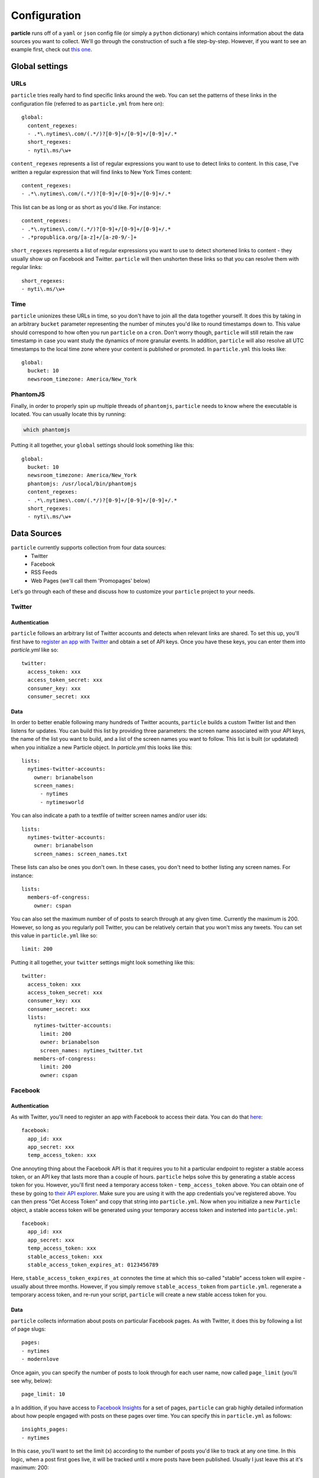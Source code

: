 Configuration
=============

**particle** runs off of a ``yaml`` or ``json`` config file (or simply a ``python`` dictionary) which contains information about the data sources you want to collect. We'll go through the construction of such a file step-by-step. However, if you want to see an example first, check out `this one <http://github.com/abelsonlive/particle/blob/master/examples/nytimes/nytimes.yml>`_.

Global settings
--------------

URLs
~~~~~~~~~~~~~~

``particle`` tries really hard to find specific links around the web. You can set the patterns of these links in the configuration file (referred to as ``particle.yml`` from here on)::

  global:
    content_regexes:
    - .*\.nytimes\.com/(.*/)?[0-9]+/[0-9]+/[0-9]+/.*
    short_regexes:
    - nyti\.ms/\w+

``content_regexes`` represents a list of regular expressions you want to use to detect links to content. In this case, I've written a regular expression that will find links to New York Times content::

  content_regexes:
  - .*\.nytimes\.com/(.*/)?[0-9]+/[0-9]+/[0-9]+/.*

This list can be as long or as short as you'd like. For instance::

  content_regexes:
  - .*\.nytimes\.com/(.*/)?[0-9]+/[0-9]+/[0-9]+/.*
  - .*propublica.org/[a-z]+/[a-z0-9/-]+

``short_regexes`` represents a list of regular expressions you want to use to detect shortened links to content - they usually show up on Facebook and Twitter.  ``particle`` will then unshorten these links so that you can resolve them with regular links::

  short_regexes:
  - nyti\.ms/\w+

Time
~~~~~~~~~~~~~~

``particle`` unionizes these URLs in time, so you don't have to join all the data together yourself. It does this by taking in an arbitrary ``bucket`` parameter representing the number of minutes you'd like to round timestamps down to. This value should correspond to how often you run ``particle`` on a ``cron``. Don't worry though, ``particle`` will still retain the raw timestamp in case you want study the dynamics of more granular events. In addition, ``particle`` will also resolve all UTC timestamps to the local time zone where your content is published or promoted. In ``particle.yml`` this looks like::

  global:
    bucket: 10
    newsroom_timezone: America/New_York

PhantomJS
~~~~~~~~~~~~~~

Finally, in order to properly spin up multiple threads of ``phantomjs``, ``particle`` needs to know where the executable is located.  You can usually locate this by running:

.. code-block:: bash
  
  which phantomjs


Putting it all together, your ``global`` settings should look something like this::

  global:
    bucket: 10
    newsroom_timezone: America/New_York
    phantomjs: /usr/local/bin/phantomjs
    content_regexes:
    - .*\.nytimes\.com/(.*/)?[0-9]+/[0-9]+/[0-9]+/.*
    short_regexes:
    - nyti\.ms/\w+

Data Sources
--------------

``particle`` currently supports collection from four data sources:
  * Twitter
  * Facebook
  * RSS Feeds
  * Web Pages (we'll call them 'Promopages' below)

Let's go through each of these and discuss how to customize your ``particle`` project to your needs.

Twitter
~~~~~~~~~~~~~~

Authentication
^^^^^^^^^^^^^^^

``particle`` follows an arbitrary list of Twitter accounts and detects when relevant links are shared. To set this up, you'll first have to `register an app with Twitter <http://dev.twitter.com>`_ and obtain a set of API keys. Once you have these keys, you can enter them into `particle.yml` like so::

  twitter:
    access_token: xxx
    access_token_secret: xxx
    consumer_key: xxx
    consumer_secret: xxx

Data
^^^^^^^^^^^^^^^

In order to better enable following many hundreds of Twitter acounts, ``particle`` builds a custom Twitter list and then listens for updates. You can build this list by providing three parameters: the screen name associated with your API keys, the name of the list you want to build, and a list of the screen names you want to follow. This list is built (or updatated) when you initialize a new Particle object. In `particle.yml` this looks like this::

  lists:
    nytimes-twitter-accounts:
      owner: brianabelson
      screen_names: 
        - nytimes
        - nytimesworld

You can also indicate a path to a textfile of twitter screen names and/or user ids::

  lists:
    nytimes-twitter-accounts:
      owner: brianabelson
      screen_names: screen_names.txt

These lists can also be ones you don't own.  In these cases, you don't need to bother listing any screen names. For instance::

  lists:
    members-of-congress:
      owner: cspan

You can also set the maximum number of of posts to search through at any given time. Currently the maximum is 200. However, so long as you regularly poll Twitter, you can be relatively certain that you won't miss any tweets. You can set this value in ``particle.yml`` like so::

  limit: 200
 
Putting it all together, your ``twitter`` settings might look something like this::

  twitter:
    access_token: xxx
    access_token_secret: xxx
    consumer_key: xxx
    consumer_secret: xxx
    lists:
      nytimes-twitter-accounts:
        limit: 200
        owner: brianabelson
        screen_names: nytimes_twitter.txt
      members-of-congress:
        limit: 200
        owner: cspan

Facebook
~~~~~~~~~~~~~~

Authentication
^^^^^^^^^^^^^^^

As with Twitter, you'll need to register an app with Facebook to access their data. You can do that `here <https://developers.facebook.com/apps>`_::

  facebook:
    app_id: xxx
    app_secret: xxx
    temp_access_token: xxx

One annoyting thing about the Facebook API is that it requires you to hit a particular endpoint to register a stable access token, or an API key that lasts more than a couple of hours. ``particle`` helps solve this by generating a stable access token for you. However, you'll first need a temporary access token - ``temp_access_token`` above. You can obtain one of these by going to `their API explorer <https://developers.facebook.com/tools>`_. Make sure you are using it with the app credentials you've registered above. You can then press "Get Access Token" and copy that string into ``particle.yml``. Now when you initialize a new ``Particle`` object, a stable access token will be generated using your temporary access token and insterted into ``particle.yml``::

  facebook:
    app_id: xxx
    app_secret: xxx
    temp_access_token: xxx
    stable_access_token: xxx
    stable_access_token_expires_at: 0123456789

Here, ``stable_access_token_expires_at`` connotes the time at which this so-called "stable" access token will expire - usually about three months.  However, if you simply remove ``stable_access_token`` from ``particle.yml``. regenerate a temporary access token, and re-run your script, ``particle`` will create a new stable access token for you.

Data
^^^^^^^^^^^^^^^

``particle`` collects information about posts on particular Facebook pages. As with Twitter, it does this by following a list of page slugs::

  pages:
  - nytimes
  - modernlove

Once again, you can specify the number of posts to look through for each user name, now called ``page_limit`` (you'll see why, below)::

  page_limit: 10
a
In addition, if you have access to `Facebook Insights <https://www.facebook.com/help/search/?q=insights>`_ for a set of pages, ``particle`` can grab highly detailed information about how people engaged with posts on these pages over time. You can specify this in ``particle.yml`` as follows::

  insights_pages:
  - nytimes

In this case, you'll want to set the limit (x) according to the number of posts you'd like to track at any one time.  In this logic, when a post first goes live, it will be tracked until x more posts have been published.  Usually I just leave this at it's maximum: 200::

  insights_limit: 200

Putting it all together, your ``facebook`` settings might look something like this::

  facebook:
    app_id: xxx
    app_secret: xxx
    temp_access_token: xxx
    stable_access_token: xxx
    stable_access_token_expires_at: 0123456789
    pages:
    - nytimes
    - modernlove
    page_limit: 10
    insights_pages:
    - nytimes 
    insights_limit: 200

Promopages
~~~~~~~~~~~~~~

A powerful feature of ``particle`` is its ability to pull in links from arbitrary pages and extract metadata about those links, like their position, font size,  associated text, and image attributes. This feature works by harnessing ``phantomjs`` and ``selenium`` to render the pages in a headless browser and scan the links to match the specified url patterns. You can use it to detect links on homepages or really any other site around the web. This function is simply customized in ``particle.yml``::

  promopages:
    nyt_homepage: http://www.nytimes.com/

Here the key of the promopage - ``nyt_homepage`` - indicates how the datastore will refer to an event on this page (more on this below) and the value is the url you want to scan for links.

RSS Feeds
~~~~~~~~~~~~~~

Finally, ``particle`` also allows you to pull in content from abrtrary RSS feeds. Similar to ``promopages``, you set these in ``particle.yml`` by listing key-value pairs that correspond to the name of the feed and the url of the feed. In this case, however, the value consists of two parameters: ``feed_url`` - the url of the feed - and ``full_text`` which takes a boolean value that indicates whether or not the feed contains the full text of the articles. If ``full_text`` is set to "false", ``particle`` will attempt to scrape the article text using a combination of `boilerpipe <https://code.google.com/p/boilerpipe/>`_ and `readability <https://github.com/buriy/python-readability>`_. Here's all that in ``particle.yml``::

  nyt_timeswire:
    feed_url: http://www.nytimes.com/timeswire/feeds/
    full_text: false

Sample Config File
~~~~~~~~~~~~~~

Here's what a sample ``particle.yml`` file looks like::

  global:
    bucket: 10
    newsroom_timezone: America/New_York
    phantomjs: /usr/local/bin/phantomjs
    content_regexes:
    - .*\.nytimes\.com/(.*/)?[0-9]+/[0-9]+/[0-9]+/.*
    short_regexes:
    - nyti\.ms/\w+

  facebook:
    app_id: abc
    app_secret: def
    temp_access_token: ghi
    insights_pages:
    - nytimes
    insights_limit: 200
    page_limit: 10
    pages:
    - DealBook
    - modernlove
    - NYTDesign
    - nytimes
    - nytimescivilwar
    - nytimesdining
    - nytimesgiving
    - nytimeslearning
    - nytimesmovies
    - nytimesphoto
    - nytimespolitics
    - nytimesscience
    - nytimestheater
    - nytimesthechoice
    - nytimestravel
    - NYTMetro
    - nytscoop
    - nyttravelshow
    - RoomforDebate
    - TimesOpen
    - timestalks
    - tmagazine
    - WellNYT

  twitter:
    access_token: jkl
    access_token_secret: mno
    consumer_key: pqr
    consumer_secret: sto
    lists:
      nytimes-twitter-accounts:
        limit: 200
        owner: brianabelson
        screen_names: nyt_twitter.txt
      members-of-congress:
        limit: 200
        owner: cspan

  promopages:
    nyt_homepage: http://www.nytimes.com/
    nyt_mobile: http://mobile.nytimes.com/
    nyt_most_emailed: http://www.nytimes.com/most-popular-emailed

  rssfeeds:
    nyt_timeswire:
      feed_url: http://www.nytimes.com/timeswire/feeds/
      full_text: false


Database
--------------

The data is stored in ``redis`` as a sorted set in which the keys are resolved article urls, the rank is the bucketed timestamp, and the value is a json string, with the key of the string signifying the data source and the value connoting the data associated with that event. This means you can quickly get all the events (or just a specific set of events) for a url at a particular time, within a set timerange, or across the entire span of the data without doing any joins.

Read more about how to access the data in the `API documentation <web-api.html>`_.